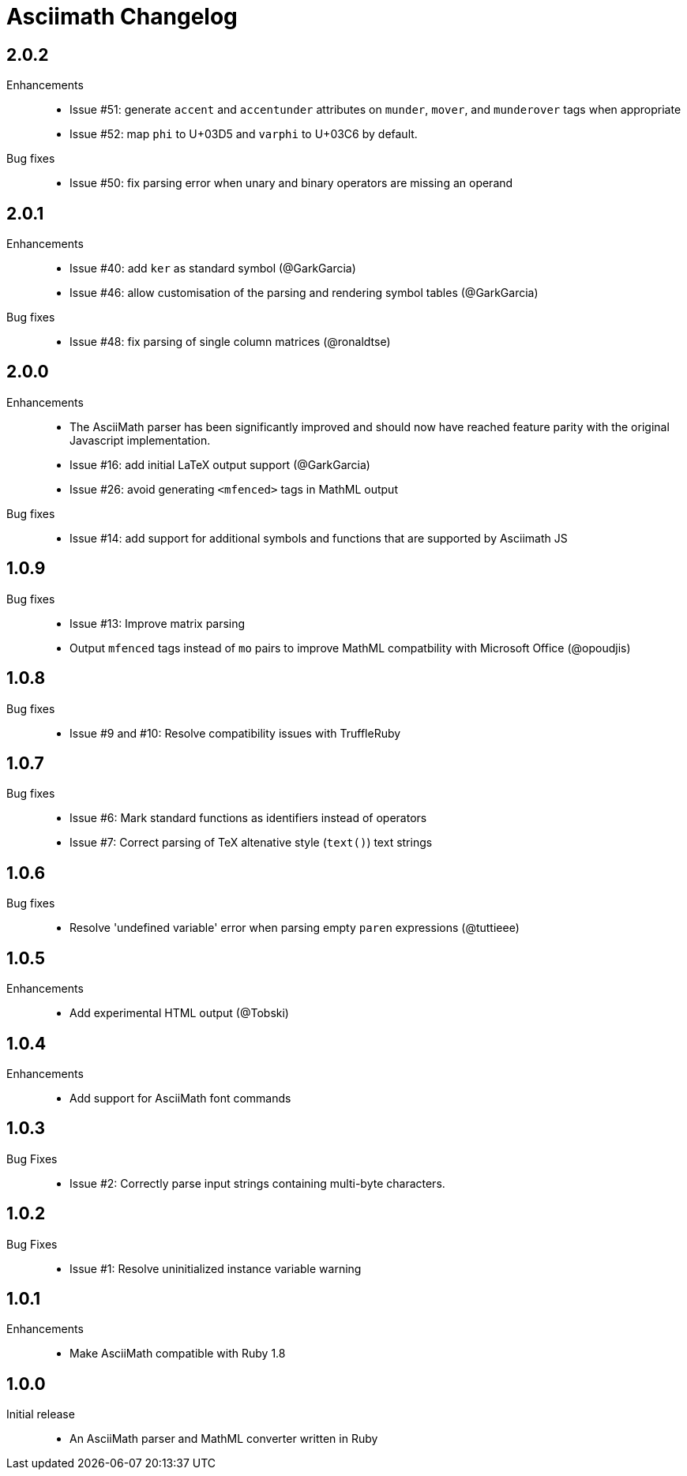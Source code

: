 = Asciimath Changelog

== 2.0.2

Enhancements::

  * Issue #51: generate `accent` and `accentunder` attributes on `munder`, `mover`, and `munderover` tags when appropriate
  * Issue #52: map `phi` to U+03D5 and `varphi` to U+03C6 by default.

Bug fixes::

  * Issue #50: fix parsing error when unary and binary operators are missing an operand

== 2.0.1

Enhancements::

  * Issue #40: add `ker` as standard symbol (@GarkGarcia)
  * Issue #46: allow customisation of the parsing and rendering symbol tables (@GarkGarcia)

Bug fixes::

  * Issue #48: fix parsing of single column matrices (@ronaldtse)

== 2.0.0

Enhancements::

  * The AsciiMath parser has been significantly improved and should now have reached feature parity with the original Javascript implementation.
  * Issue #16: add initial LaTeX output support (@GarkGarcia)
  * Issue #26: avoid generating `<mfenced>` tags in MathML output

Bug fixes::

  * Issue #14: add support for additional symbols and functions that are supported by Asciimath JS

== 1.0.9

Bug fixes::

  * Issue #13: Improve matrix parsing
  * Output `mfenced` tags instead of `mo` pairs to improve MathML compatbility with Microsoft Office (@opoudjis)

== 1.0.8

Bug fixes::

  * Issue #9 and #10: Resolve compatibility issues with TruffleRuby

== 1.0.7

Bug fixes::

  * Issue #6: Mark standard functions as identifiers instead of operators
  * Issue #7: Correct parsing of TeX altenative style (`text()`) text strings

== 1.0.6

Bug fixes::

  * Resolve 'undefined variable' error when parsing empty `paren` expressions (@tuttieee)

== 1.0.5

Enhancements::

  * Add experimental HTML output (@Tobski)

== 1.0.4

Enhancements::

  * Add support for AsciiMath font commands

== 1.0.3

Bug Fixes::

  * Issue #2: Correctly parse input strings containing multi-byte characters.

== 1.0.2

  Bug Fixes::

  * Issue #1: Resolve uninitialized instance variable warning

== 1.0.1

Enhancements::

  * Make AsciiMath compatible with Ruby 1.8

== 1.0.0

Initial release::

  * An AsciiMath parser and MathML converter written in Ruby
